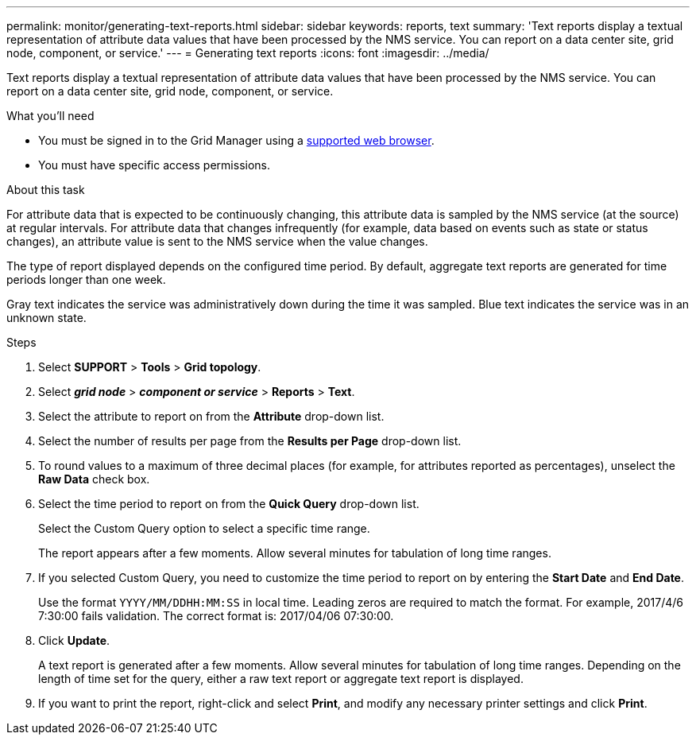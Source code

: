 ---
permalink: monitor/generating-text-reports.html
sidebar: sidebar
keywords: reports, text
summary: 'Text reports display a textual representation of attribute data values that have been processed by the NMS service. You can report on a data center site, grid node, component, or service.'
---
= Generating text reports
:icons: font
:imagesdir: ../media/

[.lead]
Text reports display a textual representation of attribute data values that have been processed by the NMS service. You can report on a data center site, grid node, component, or service.

.What you'll need
* You must be signed in to the Grid Manager using a xref:../admin/web-browser-requirements.adoc[supported web browser].
* You must have specific access permissions.

.About this task
For attribute data that is expected to be continuously changing, this attribute data is sampled by the NMS service (at the source) at regular intervals. For attribute data that changes infrequently (for example, data based on events such as state or status changes), an attribute value is sent to the NMS service when the value changes.

The type of report displayed depends on the configured time period. By default, aggregate text reports are generated for time periods longer than one week.

Gray text indicates the service was administratively down during the time it was sampled. Blue text indicates the service was in an unknown state.

.Steps
. Select *SUPPORT* > *Tools* > *Grid topology*.
. Select *_grid node_* > *_component or service_* > *Reports* > *Text*.
. Select the attribute to report on from the *Attribute* drop-down list.
. Select the number of results per page from the *Results per Page* drop-down list.
. To round values to a maximum of three decimal places (for example, for attributes reported as percentages), unselect the *Raw Data* check box.
. Select the time period to report on from the *Quick Query* drop-down list.
+
Select the Custom Query option to select a specific time range.
+
The report appears after a few moments. Allow several minutes for tabulation of long time ranges.

. If you selected Custom Query, you need to customize the time period to report on by entering the *Start Date* and *End Date*.
+
Use the format `YYYY/MM/DDHH:MM:SS` in local time. Leading zeros are required to match the format. For example, 2017/4/6 7:30:00 fails validation. The correct format is: 2017/04/06 07:30:00.

. Click *Update*.
+
A text report is generated after a few moments. Allow several minutes for tabulation of long time ranges. Depending on the length of time set for the query, either a raw text report or aggregate text report is displayed.

. If you want to print the report, right-click and select *Print*, and modify any necessary printer settings and click *Print*.
